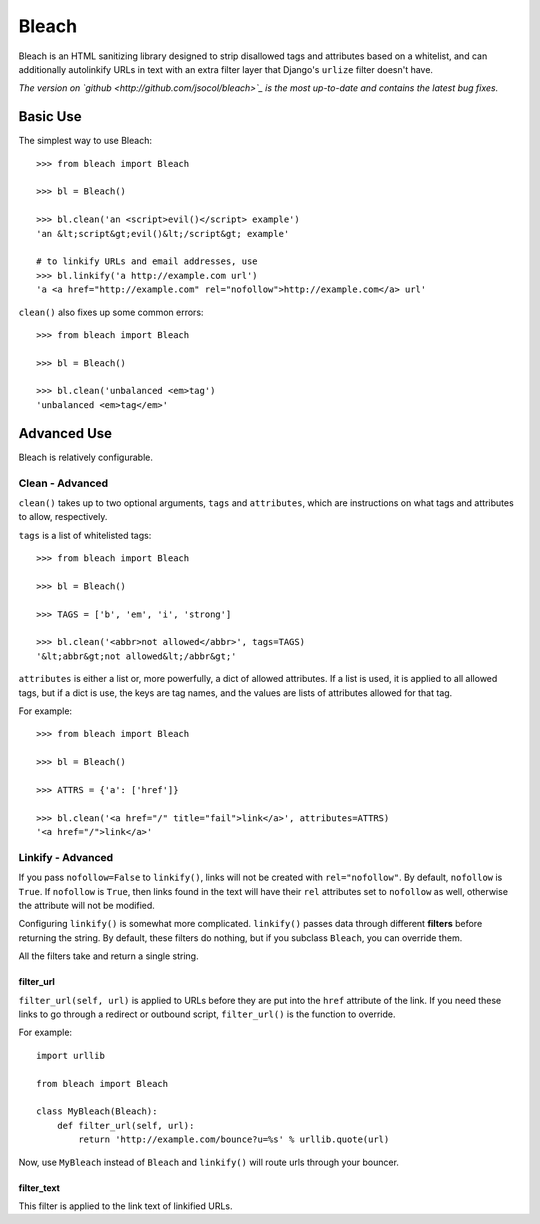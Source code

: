 Bleach
======

Bleach is an HTML sanitizing library designed to strip disallowed tags and
attributes based on a whitelist, and can additionally autolinkify URLs in text
with an extra filter layer that Django's ``urlize`` filter doesn't have.

*The version on `github <http://github.com/jsocol/bleach>`_ is the most
up-to-date and contains the latest bug fixes.*


Basic Use
---------

The simplest way to use Bleach::

    >>> from bleach import Bleach

    >>> bl = Bleach()

    >>> bl.clean('an <script>evil()</script> example')
    'an &lt;script&gt;evil()&lt;/script&gt; example'

    # to linkify URLs and email addresses, use
    >>> bl.linkify('a http://example.com url')
    'a <a href="http://example.com" rel="nofollow">http://example.com</a> url'

``clean()`` also fixes up some common errors::

    >>> from bleach import Bleach

    >>> bl = Bleach()

    >>> bl.clean('unbalanced <em>tag')
    'unbalanced <em>tag</em>'


Advanced Use
------------

Bleach is relatively configurable.


Clean - Advanced
^^^^^^^^^^^^^^^^

``clean()`` takes up to two optional arguments, ``tags`` and ``attributes``,
which are instructions on what tags and attributes to allow, respectively.

``tags`` is a list of whitelisted tags::

    >>> from bleach import Bleach

    >>> bl = Bleach()

    >>> TAGS = ['b', 'em', 'i', 'strong']

    >>> bl.clean('<abbr>not allowed</abbr>', tags=TAGS)
    '&lt;abbr&gt;not allowed&lt;/abbr&gt;'

``attributes`` is either a list or, more powerfully, a dict of allowed
attributes. If a list is used, it is applied to all allowed tags, but if a
dict is use, the keys are tag names, and the values are lists of attributes
allowed for that tag.

For example::

    >>> from bleach import Bleach

    >>> bl = Bleach()

    >>> ATTRS = {'a': ['href']}

    >>> bl.clean('<a href="/" title="fail">link</a>', attributes=ATTRS)
    '<a href="/">link</a>'


Linkify - Advanced
^^^^^^^^^^^^^^^^^^

If you pass ``nofollow=False`` to ``linkify()``, links will not be created with
``rel="nofollow"``. By default, ``nofollow`` is ``True``. If ``nofollow`` is
``True``, then links found in the text will have their ``rel`` attributes set
to ``nofollow`` as well, otherwise the attribute will not be modified.

Configuring ``linkify()`` is somewhat more complicated. ``linkify()`` passes data
through different **filters** before returning the string. By default, these
filters do nothing, but if you subclass ``Bleach``, you can override them.

All the filters take and return a single string.


filter_url
**********

``filter_url(self, url)`` is applied to URLs before they are put into the ``href``
attribute of the link. If you need these links to go through a redirect or
outbound script, ``filter_url()`` is the function to override.

For example::

    import urllib

    from bleach import Bleach

    class MyBleach(Bleach):
        def filter_url(self, url):
            return 'http://example.com/bounce?u=%s' % urllib.quote(url)

Now, use ``MyBleach`` instead of ``Bleach`` and ``linkify()`` will route urls
through your bouncer.


filter_text
******************

This filter is applied to the link text of linkified URLs.
